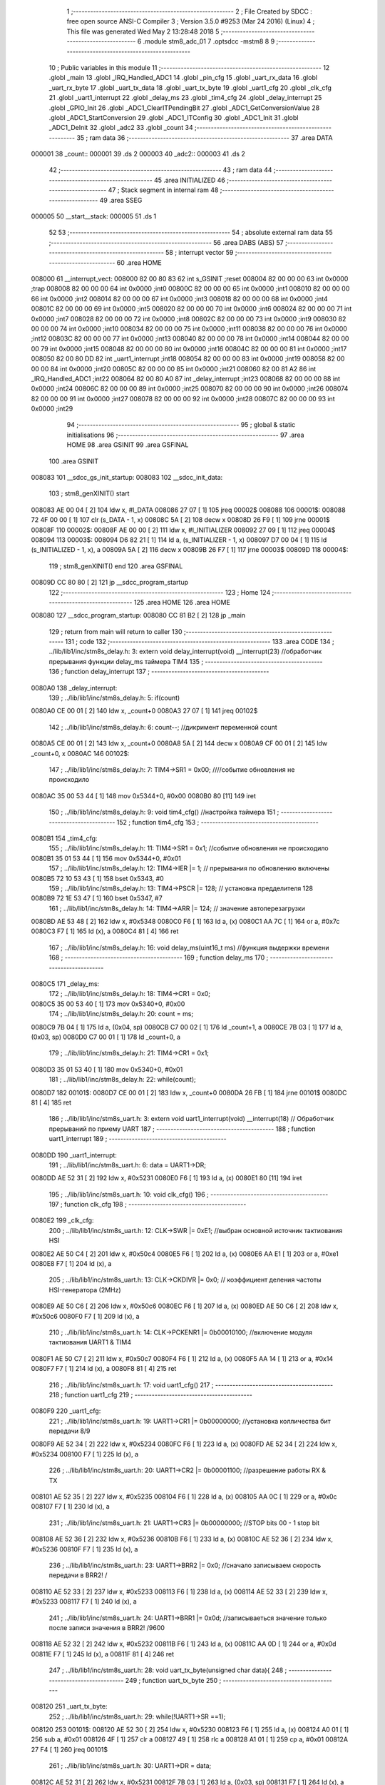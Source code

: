                                       1 ;--------------------------------------------------------
                                      2 ; File Created by SDCC : free open source ANSI-C Compiler
                                      3 ; Version 3.5.0 #9253 (Mar 24 2016) (Linux)
                                      4 ; This file was generated Wed May  2 13:28:48 2018
                                      5 ;--------------------------------------------------------
                                      6 	.module stm8_adc_01
                                      7 	.optsdcc -mstm8
                                      8 	
                                      9 ;--------------------------------------------------------
                                     10 ; Public variables in this module
                                     11 ;--------------------------------------------------------
                                     12 	.globl _main
                                     13 	.globl _IRQ_Handled_ADC1
                                     14 	.globl _pin_cfg
                                     15 	.globl _uart_rx_data
                                     16 	.globl _uart_rx_byte
                                     17 	.globl _uart_tx_data
                                     18 	.globl _uart_tx_byte
                                     19 	.globl _uart1_cfg
                                     20 	.globl _clk_cfg
                                     21 	.globl _uart1_interrupt
                                     22 	.globl _delay_ms
                                     23 	.globl _tim4_cfg
                                     24 	.globl _delay_interrupt
                                     25 	.globl _GPIO_Init
                                     26 	.globl _ADC1_ClearITPendingBit
                                     27 	.globl _ADC1_GetConversionValue
                                     28 	.globl _ADC1_StartConversion
                                     29 	.globl _ADC1_ITConfig
                                     30 	.globl _ADC1_Init
                                     31 	.globl _ADC1_DeInit
                                     32 	.globl _adc2
                                     33 	.globl _count
                                     34 ;--------------------------------------------------------
                                     35 ; ram data
                                     36 ;--------------------------------------------------------
                                     37 	.area DATA
      000001                         38 _count::
      000001                         39 	.ds 2
      000003                         40 _adc2::
      000003                         41 	.ds 2
                                     42 ;--------------------------------------------------------
                                     43 ; ram data
                                     44 ;--------------------------------------------------------
                                     45 	.area INITIALIZED
                                     46 ;--------------------------------------------------------
                                     47 ; Stack segment in internal ram 
                                     48 ;--------------------------------------------------------
                                     49 	.area	SSEG
      000005                         50 __start__stack:
      000005                         51 	.ds	1
                                     52 
                                     53 ;--------------------------------------------------------
                                     54 ; absolute external ram data
                                     55 ;--------------------------------------------------------
                                     56 	.area DABS (ABS)
                                     57 ;--------------------------------------------------------
                                     58 ; interrupt vector 
                                     59 ;--------------------------------------------------------
                                     60 	.area HOME
      008000                         61 __interrupt_vect:
      008000 82 00 80 83             62 	int s_GSINIT ;reset
      008004 82 00 00 00             63 	int 0x0000 ;trap
      008008 82 00 00 00             64 	int 0x0000 ;int0
      00800C 82 00 00 00             65 	int 0x0000 ;int1
      008010 82 00 00 00             66 	int 0x0000 ;int2
      008014 82 00 00 00             67 	int 0x0000 ;int3
      008018 82 00 00 00             68 	int 0x0000 ;int4
      00801C 82 00 00 00             69 	int 0x0000 ;int5
      008020 82 00 00 00             70 	int 0x0000 ;int6
      008024 82 00 00 00             71 	int 0x0000 ;int7
      008028 82 00 00 00             72 	int 0x0000 ;int8
      00802C 82 00 00 00             73 	int 0x0000 ;int9
      008030 82 00 00 00             74 	int 0x0000 ;int10
      008034 82 00 00 00             75 	int 0x0000 ;int11
      008038 82 00 00 00             76 	int 0x0000 ;int12
      00803C 82 00 00 00             77 	int 0x0000 ;int13
      008040 82 00 00 00             78 	int 0x0000 ;int14
      008044 82 00 00 00             79 	int 0x0000 ;int15
      008048 82 00 00 00             80 	int 0x0000 ;int16
      00804C 82 00 00 00             81 	int 0x0000 ;int17
      008050 82 00 80 DD             82 	int _uart1_interrupt ;int18
      008054 82 00 00 00             83 	int 0x0000 ;int19
      008058 82 00 00 00             84 	int 0x0000 ;int20
      00805C 82 00 00 00             85 	int 0x0000 ;int21
      008060 82 00 81 A2             86 	int _IRQ_Handled_ADC1 ;int22
      008064 82 00 80 A0             87 	int _delay_interrupt ;int23
      008068 82 00 00 00             88 	int 0x0000 ;int24
      00806C 82 00 00 00             89 	int 0x0000 ;int25
      008070 82 00 00 00             90 	int 0x0000 ;int26
      008074 82 00 00 00             91 	int 0x0000 ;int27
      008078 82 00 00 00             92 	int 0x0000 ;int28
      00807C 82 00 00 00             93 	int 0x0000 ;int29
                                     94 ;--------------------------------------------------------
                                     95 ; global & static initialisations
                                     96 ;--------------------------------------------------------
                                     97 	.area HOME
                                     98 	.area GSINIT
                                     99 	.area GSFINAL
                                    100 	.area GSINIT
      008083                        101 __sdcc_gs_init_startup:
      008083                        102 __sdcc_init_data:
                                    103 ; stm8_genXINIT() start
      008083 AE 00 04         [ 2]  104 	ldw x, #l_DATA
      008086 27 07            [ 1]  105 	jreq	00002$
      008088                        106 00001$:
      008088 72 4F 00 00      [ 1]  107 	clr (s_DATA - 1, x)
      00808C 5A               [ 2]  108 	decw x
      00808D 26 F9            [ 1]  109 	jrne	00001$
      00808F                        110 00002$:
      00808F AE 00 00         [ 2]  111 	ldw	x, #l_INITIALIZER
      008092 27 09            [ 1]  112 	jreq	00004$
      008094                        113 00003$:
      008094 D6 82 21         [ 1]  114 	ld	a, (s_INITIALIZER - 1, x)
      008097 D7 00 04         [ 1]  115 	ld	(s_INITIALIZED - 1, x), a
      00809A 5A               [ 2]  116 	decw	x
      00809B 26 F7            [ 1]  117 	jrne	00003$
      00809D                        118 00004$:
                                    119 ; stm8_genXINIT() end
                                    120 	.area GSFINAL
      00809D CC 80 80         [ 2]  121 	jp	__sdcc_program_startup
                                    122 ;--------------------------------------------------------
                                    123 ; Home
                                    124 ;--------------------------------------------------------
                                    125 	.area HOME
                                    126 	.area HOME
      008080                        127 __sdcc_program_startup:
      008080 CC 81 B2         [ 2]  128 	jp	_main
                                    129 ;	return from main will return to caller
                                    130 ;--------------------------------------------------------
                                    131 ; code
                                    132 ;--------------------------------------------------------
                                    133 	.area CODE
                                    134 ;	../lib/lib1/inc/stm8s_delay.h: 3: extern void delay_interrupt(void) __interrupt(23) //обработчик прерывания функции delay_ms таймера TIM4
                                    135 ;	-----------------------------------------
                                    136 ;	 function delay_interrupt
                                    137 ;	-----------------------------------------
      0080A0                        138 _delay_interrupt:
                                    139 ;	../lib/lib1/inc/stm8s_delay.h: 5: if(count)
      0080A0 CE 00 01         [ 2]  140 	ldw	x, _count+0
      0080A3 27 07            [ 1]  141 	jreq	00102$
                                    142 ;	../lib/lib1/inc/stm8s_delay.h: 6: count--;    //дикримент переменной count
      0080A5 CE 00 01         [ 2]  143 	ldw	x, _count+0
      0080A8 5A               [ 2]  144 	decw	x
      0080A9 CF 00 01         [ 2]  145 	ldw	_count+0, x
      0080AC                        146 00102$:
                                    147 ;	../lib/lib1/inc/stm8s_delay.h: 7: TIM4->SR1   = 0x00; ////событие обновления не происходило
      0080AC 35 00 53 44      [ 1]  148 	mov	0x5344+0, #0x00
      0080B0 80               [11]  149 	iret
                                    150 ;	../lib/lib1/inc/stm8s_delay.h: 9: void tim4_cfg() //настройка таймера
                                    151 ;	-----------------------------------------
                                    152 ;	 function tim4_cfg
                                    153 ;	-----------------------------------------
      0080B1                        154 _tim4_cfg:
                                    155 ;	../lib/lib1/inc/stm8s_delay.h: 11: TIM4->SR1   = 0x1;   //событие обновления не происходило
      0080B1 35 01 53 44      [ 1]  156 	mov	0x5344+0, #0x01
                                    157 ;	../lib/lib1/inc/stm8s_delay.h: 12: TIM4->IER  |= 1;    // прерывания по обновлению включены
      0080B5 72 10 53 43      [ 1]  158 	bset	0x5343, #0
                                    159 ;	../lib/lib1/inc/stm8s_delay.h: 13: TIM4->PSCR |= 128; // установка предделителя 128
      0080B9 72 1E 53 47      [ 1]  160 	bset	0x5347, #7
                                    161 ;	../lib/lib1/inc/stm8s_delay.h: 14: TIM4->ARR  |= 124;    // значение автоперезагрузки
      0080BD AE 53 48         [ 2]  162 	ldw	x, #0x5348
      0080C0 F6               [ 1]  163 	ld	a, (x)
      0080C1 AA 7C            [ 1]  164 	or	a, #0x7c
      0080C3 F7               [ 1]  165 	ld	(x), a
      0080C4 81               [ 4]  166 	ret
                                    167 ;	../lib/lib1/inc/stm8s_delay.h: 16: void delay_ms(uint16_t ms) //функция выдержки времени
                                    168 ;	-----------------------------------------
                                    169 ;	 function delay_ms
                                    170 ;	-----------------------------------------
      0080C5                        171 _delay_ms:
                                    172 ;	../lib/lib1/inc/stm8s_delay.h: 18: TIM4->CR1  = 0x0;
      0080C5 35 00 53 40      [ 1]  173 	mov	0x5340+0, #0x00
                                    174 ;	../lib/lib1/inc/stm8s_delay.h: 20: count = ms;
      0080C9 7B 04            [ 1]  175 	ld	a, (0x04, sp)
      0080CB C7 00 02         [ 1]  176 	ld	_count+1, a
      0080CE 7B 03            [ 1]  177 	ld	a, (0x03, sp)
      0080D0 C7 00 01         [ 1]  178 	ld	_count+0, a
                                    179 ;	../lib/lib1/inc/stm8s_delay.h: 21: TIM4->CR1  = 0x1;
      0080D3 35 01 53 40      [ 1]  180 	mov	0x5340+0, #0x01
                                    181 ;	../lib/lib1/inc/stm8s_delay.h: 22: while(count);
      0080D7                        182 00101$:
      0080D7 CE 00 01         [ 2]  183 	ldw	x, _count+0
      0080DA 26 FB            [ 1]  184 	jrne	00101$
      0080DC 81               [ 4]  185 	ret
                                    186 ;	../lib/lib1/inc/stm8s_uart.h: 3: extern void uart1_interrupt(void) __interrupt(18)   // Обработчик прерываний по приему UART
                                    187 ;	-----------------------------------------
                                    188 ;	 function uart1_interrupt
                                    189 ;	-----------------------------------------
      0080DD                        190 _uart1_interrupt:
                                    191 ;	../lib/lib1/inc/stm8s_uart.h: 6: data = UART1->DR;
      0080DD AE 52 31         [ 2]  192 	ldw	x, #0x5231
      0080E0 F6               [ 1]  193 	ld	a, (x)
      0080E1 80               [11]  194 	iret
                                    195 ;	../lib/lib1/inc/stm8s_uart.h: 10: void clk_cfg()
                                    196 ;	-----------------------------------------
                                    197 ;	 function clk_cfg
                                    198 ;	-----------------------------------------
      0080E2                        199 _clk_cfg:
                                    200 ;	../lib/lib1/inc/stm8s_uart.h: 12: CLK->SWR     |= 0xE1;    //выбран основной источник тактиования HSI
      0080E2 AE 50 C4         [ 2]  201 	ldw	x, #0x50c4
      0080E5 F6               [ 1]  202 	ld	a, (x)
      0080E6 AA E1            [ 1]  203 	or	a, #0xe1
      0080E8 F7               [ 1]  204 	ld	(x), a
                                    205 ;	../lib/lib1/inc/stm8s_uart.h: 13: CLK->CKDIVR  |= 0x0; // коэффициент деления частоты HSI-генератора (2MHz)
      0080E9 AE 50 C6         [ 2]  206 	ldw	x, #0x50c6
      0080EC F6               [ 1]  207 	ld	a, (x)
      0080ED AE 50 C6         [ 2]  208 	ldw	x, #0x50c6
      0080F0 F7               [ 1]  209 	ld	(x), a
                                    210 ;	../lib/lib1/inc/stm8s_uart.h: 14: CLK->PCKENR1 |= 0b00010100; //включение модуля тактиования UART1 & TIM4
      0080F1 AE 50 C7         [ 2]  211 	ldw	x, #0x50c7
      0080F4 F6               [ 1]  212 	ld	a, (x)
      0080F5 AA 14            [ 1]  213 	or	a, #0x14
      0080F7 F7               [ 1]  214 	ld	(x), a
      0080F8 81               [ 4]  215 	ret
                                    216 ;	../lib/lib1/inc/stm8s_uart.h: 17: void uart1_cfg()
                                    217 ;	-----------------------------------------
                                    218 ;	 function uart1_cfg
                                    219 ;	-----------------------------------------
      0080F9                        220 _uart1_cfg:
                                    221 ;	../lib/lib1/inc/stm8s_uart.h: 19: UART1->CR1  |= 0b00000000;   //установка колличества бит передачи 8/9
      0080F9 AE 52 34         [ 2]  222 	ldw	x, #0x5234
      0080FC F6               [ 1]  223 	ld	a, (x)
      0080FD AE 52 34         [ 2]  224 	ldw	x, #0x5234
      008100 F7               [ 1]  225 	ld	(x), a
                                    226 ;	../lib/lib1/inc/stm8s_uart.h: 20: UART1->CR2  |= 0b00001100;   //разрешение работы RX & TX
      008101 AE 52 35         [ 2]  227 	ldw	x, #0x5235
      008104 F6               [ 1]  228 	ld	a, (x)
      008105 AA 0C            [ 1]  229 	or	a, #0x0c
      008107 F7               [ 1]  230 	ld	(x), a
                                    231 ;	../lib/lib1/inc/stm8s_uart.h: 21: UART1->CR3  |= 0b00000000;   //STOP bits 00 - 1 stop bit
      008108 AE 52 36         [ 2]  232 	ldw	x, #0x5236
      00810B F6               [ 1]  233 	ld	a, (x)
      00810C AE 52 36         [ 2]  234 	ldw	x, #0x5236
      00810F F7               [ 1]  235 	ld	(x), a
                                    236 ;	../lib/lib1/inc/stm8s_uart.h: 23: UART1->BRR2 |= 0x0;  //сначало записываем скорость передачи в BRR2! / 
      008110 AE 52 33         [ 2]  237 	ldw	x, #0x5233
      008113 F6               [ 1]  238 	ld	a, (x)
      008114 AE 52 33         [ 2]  239 	ldw	x, #0x5233
      008117 F7               [ 1]  240 	ld	(x), a
                                    241 ;	../lib/lib1/inc/stm8s_uart.h: 24: UART1->BRR1 |= 0x0d;  //записываеться значение только после записи значения в BRR2! /9600
      008118 AE 52 32         [ 2]  242 	ldw	x, #0x5232
      00811B F6               [ 1]  243 	ld	a, (x)
      00811C AA 0D            [ 1]  244 	or	a, #0x0d
      00811E F7               [ 1]  245 	ld	(x), a
      00811F 81               [ 4]  246 	ret
                                    247 ;	../lib/lib1/inc/stm8s_uart.h: 28: void uart_tx_byte(unsigned char data){
                                    248 ;	-----------------------------------------
                                    249 ;	 function uart_tx_byte
                                    250 ;	-----------------------------------------
      008120                        251 _uart_tx_byte:
                                    252 ;	../lib/lib1/inc/stm8s_uart.h: 29: while(!UART1->SR ==1);
      008120                        253 00101$:
      008120 AE 52 30         [ 2]  254 	ldw	x, #0x5230
      008123 F6               [ 1]  255 	ld	a, (x)
      008124 A0 01            [ 1]  256 	sub	a, #0x01
      008126 4F               [ 1]  257 	clr	a
      008127 49               [ 1]  258 	rlc	a
      008128 A1 01            [ 1]  259 	cp	a, #0x01
      00812A 27 F4            [ 1]  260 	jreq	00101$
                                    261 ;	../lib/lib1/inc/stm8s_uart.h: 30: UART1->DR = data;
      00812C AE 52 31         [ 2]  262 	ldw	x, #0x5231
      00812F 7B 03            [ 1]  263 	ld	a, (0x03, sp)
      008131 F7               [ 1]  264 	ld	(x), a
      008132 81               [ 4]  265 	ret
                                    266 ;	../lib/lib1/inc/stm8s_uart.h: 34: void uart_tx_data(unsigned char *data, unsigned char len){
                                    267 ;	-----------------------------------------
                                    268 ;	 function uart_tx_data
                                    269 ;	-----------------------------------------
      008133                        270 _uart_tx_data:
      008133 88               [ 1]  271 	push	a
                                    272 ;	../lib/lib1/inc/stm8s_uart.h: 36: while(len--){
      008134 1E 04            [ 2]  273 	ldw	x, (0x04, sp)
      008136 7B 06            [ 1]  274 	ld	a, (0x06, sp)
      008138 6B 01            [ 1]  275 	ld	(0x01, sp), a
      00813A                        276 00101$:
      00813A 7B 01            [ 1]  277 	ld	a, (0x01, sp)
      00813C 0A 01            [ 1]  278 	dec	(0x01, sp)
      00813E 4D               [ 1]  279 	tnz	a
      00813F 27 0D            [ 1]  280 	jreq	00104$
                                    281 ;	../lib/lib1/inc/stm8s_uart.h: 37: uart_tx_byte(*data++);
      008141 F6               [ 1]  282 	ld	a, (x)
      008142 5C               [ 2]  283 	incw	x
      008143 1F 04            [ 2]  284 	ldw	(0x04, sp), x
      008145 89               [ 2]  285 	pushw	x
      008146 88               [ 1]  286 	push	a
      008147 CD 81 20         [ 4]  287 	call	_uart_tx_byte
      00814A 84               [ 1]  288 	pop	a
      00814B 85               [ 2]  289 	popw	x
      00814C 20 EC            [ 2]  290 	jra	00101$
      00814E                        291 00104$:
      00814E 84               [ 1]  292 	pop	a
      00814F 81               [ 4]  293 	ret
                                    294 ;	../lib/lib1/inc/stm8s_uart.h: 41: unsigned char uart_rx_byte(){
                                    295 ;	-----------------------------------------
                                    296 ;	 function uart_rx_byte
                                    297 ;	-----------------------------------------
      008150                        298 _uart_rx_byte:
                                    299 ;	../lib/lib1/inc/stm8s_uart.h: 44: while(!UART1->SR);
      008150                        300 00101$:
      008150 AE 52 30         [ 2]  301 	ldw	x, #0x5230
      008153 F6               [ 1]  302 	ld	a, (x)
      008154 4D               [ 1]  303 	tnz	a
      008155 27 F9            [ 1]  304 	jreq	00101$
                                    305 ;	../lib/lib1/inc/stm8s_uart.h: 45: data = UART1->DR;
      008157 AE 52 31         [ 2]  306 	ldw	x, #0x5231
      00815A F6               [ 1]  307 	ld	a, (x)
                                    308 ;	../lib/lib1/inc/stm8s_uart.h: 46: return data;
      00815B 81               [ 4]  309 	ret
                                    310 ;	../lib/lib1/inc/stm8s_uart.h: 50: void uart_rx_data(unsigned char * data, unsigned char len){
                                    311 ;	-----------------------------------------
                                    312 ;	 function uart_rx_data
                                    313 ;	-----------------------------------------
      00815C                        314 _uart_rx_data:
      00815C 88               [ 1]  315 	push	a
                                    316 ;	../lib/lib1/inc/stm8s_uart.h: 51: while(len--){
      00815D 1E 04            [ 2]  317 	ldw	x, (0x04, sp)
      00815F 7B 06            [ 1]  318 	ld	a, (0x06, sp)
      008161 6B 01            [ 1]  319 	ld	(0x01, sp), a
      008163                        320 00101$:
      008163 7B 01            [ 1]  321 	ld	a, (0x01, sp)
      008165 0A 01            [ 1]  322 	dec	(0x01, sp)
      008167 4D               [ 1]  323 	tnz	a
      008168 27 09            [ 1]  324 	jreq	00104$
                                    325 ;	../lib/lib1/inc/stm8s_uart.h: 52: *data++ = uart_rx_byte();
      00816A 89               [ 2]  326 	pushw	x
      00816B CD 81 50         [ 4]  327 	call	_uart_rx_byte
      00816E 85               [ 2]  328 	popw	x
      00816F F7               [ 1]  329 	ld	(x), a
      008170 5C               [ 2]  330 	incw	x
      008171 20 F0            [ 2]  331 	jra	00101$
      008173                        332 00104$:
      008173 84               [ 1]  333 	pop	a
      008174 81               [ 4]  334 	ret
                                    335 ;	./stm8_adc_01.c: 9: void pin_cfg()  //функция настройки GPIO
                                    336 ;	-----------------------------------------
                                    337 ;	 function pin_cfg
                                    338 ;	-----------------------------------------
      008175                        339 _pin_cfg:
                                    340 ;	./stm8_adc_01.c: 11: GPIOB->DDR |= 0b00100000;   //устанавливаем на выход пин 5 порта B
      008175 AE 50 07         [ 2]  341 	ldw	x, #0x5007
      008178 F6               [ 1]  342 	ld	a, (x)
      008179 AA 20            [ 1]  343 	or	a, #0x20
      00817B F7               [ 1]  344 	ld	(x), a
                                    345 ;	./stm8_adc_01.c: 12: GPIOB->CR1 |= 0b00100000;   //устанавливаем подтяжку пин 5 порта B
      00817C AE 50 08         [ 2]  346 	ldw	x, #0x5008
      00817F F6               [ 1]  347 	ld	a, (x)
      008180 AA 20            [ 1]  348 	or	a, #0x20
      008182 F7               [ 1]  349 	ld	(x), a
                                    350 ;	./stm8_adc_01.c: 13: GPIOD->CR2 |= 0b00000000;   //минимальная скорость на выход / без прерывания на вход
      008183 AE 50 13         [ 2]  351 	ldw	x, #0x5013
      008186 F6               [ 1]  352 	ld	a, (x)
      008187 AE 50 13         [ 2]  353 	ldw	x, #0x5013
      00818A F7               [ 1]  354 	ld	(x), a
                                    355 ;	./stm8_adc_01.c: 15: GPIOD->DDR |= 0b00100000;   //устанавливаем на выход пин 5 порта D TX
      00818B AE 50 11         [ 2]  356 	ldw	x, #0x5011
      00818E F6               [ 1]  357 	ld	a, (x)
      00818F AA 20            [ 1]  358 	or	a, #0x20
      008191 F7               [ 1]  359 	ld	(x), a
                                    360 ;	./stm8_adc_01.c: 16: GPIOD->CR1 |= 0b00100000;   //без подтяжки
      008192 AE 50 12         [ 2]  361 	ldw	x, #0x5012
      008195 F6               [ 1]  362 	ld	a, (x)
      008196 AA 20            [ 1]  363 	or	a, #0x20
      008198 F7               [ 1]  364 	ld	(x), a
                                    365 ;	./stm8_adc_01.c: 17: GPIOD->CR2 |= 0b00000000;   //без прерывания на вход / минимальная скорость на выход
      008199 AE 50 13         [ 2]  366 	ldw	x, #0x5013
      00819C F6               [ 1]  367 	ld	a, (x)
      00819D AE 50 13         [ 2]  368 	ldw	x, #0x5013
      0081A0 F7               [ 1]  369 	ld	(x), a
      0081A1 81               [ 4]  370 	ret
                                    371 ;	./stm8_adc_01.c: 22: INTERRUPT_HANDLER(IRQ_Handled_ADC1,22)
                                    372 ;	-----------------------------------------
                                    373 ;	 function IRQ_Handled_ADC1
                                    374 ;	-----------------------------------------
      0081A2                        375 _IRQ_Handled_ADC1:
                                    376 ;	./stm8_adc_01.c: 24: adc2=ADC1_GetConversionValue();
      0081A2 CD 00 00         [ 4]  377 	call	_ADC1_GetConversionValue
      0081A5 CF 00 03         [ 2]  378 	ldw	_adc2+0, x
                                    379 ;	./stm8_adc_01.c: 26: ADC1_ClearITPendingBit(ADC1_IT_EOC);
      0081A8 4B 80            [ 1]  380 	push	#0x80
      0081AA 4B 00            [ 1]  381 	push	#0x00
      0081AC CD 00 00         [ 4]  382 	call	_ADC1_ClearITPendingBit
      0081AF 5B 02            [ 2]  383 	addw	sp, #2
      0081B1 80               [11]  384 	iret
                                    385 ;	./stm8_adc_01.c: 30: int main( void )
                                    386 ;	-----------------------------------------
                                    387 ;	 function main
                                    388 ;	-----------------------------------------
      0081B2                        389 _main:
                                    390 ;	./stm8_adc_01.c: 32: pin_cfg();
      0081B2 CD 81 75         [ 4]  391 	call	_pin_cfg
                                    392 ;	./stm8_adc_01.c: 34: clk_cfg();
      0081B5 CD 80 E2         [ 4]  393 	call	_clk_cfg
                                    394 ;	./stm8_adc_01.c: 36: tim4_cfg();
      0081B8 CD 80 B1         [ 4]  395 	call	_tim4_cfg
                                    396 ;	./stm8_adc_01.c: 38: uart1_cfg();
      0081BB CD 80 F9         [ 4]  397 	call	_uart1_cfg
                                    398 ;	./stm8_adc_01.c: 42: GPIO_Init(GPIOC,GPIO_PIN_4,GPIO_MODE_IN_FL_NO_IT);
      0081BE 4B 00            [ 1]  399 	push	#0x00
      0081C0 4B 10            [ 1]  400 	push	#0x10
      0081C2 4B 0A            [ 1]  401 	push	#0x0a
      0081C4 4B 50            [ 1]  402 	push	#0x50
      0081C6 CD 00 00         [ 4]  403 	call	_GPIO_Init
      0081C9 5B 04            [ 2]  404 	addw	sp, #4
                                    405 ;	./stm8_adc_01.c: 43: ADC1_DeInit();
      0081CB CD 00 00         [ 4]  406 	call	_ADC1_DeInit
                                    407 ;	./stm8_adc_01.c: 44: ADC1_Init(ADC1_CONVERSIONMODE_SINGLE, ADC1_CHANNEL_2, ADC1_PRESSEL_FCPU_D8,
      0081CE 4B 00            [ 1]  408 	push	#0x00
      0081D0 4B 02            [ 1]  409 	push	#0x02
      0081D2 4B 08            [ 1]  410 	push	#0x08
      0081D4 4B 00            [ 1]  411 	push	#0x00
      0081D6 4B 00            [ 1]  412 	push	#0x00
      0081D8 4B 40            [ 1]  413 	push	#0x40
      0081DA 4B 02            [ 1]  414 	push	#0x02
      0081DC 4B 00            [ 1]  415 	push	#0x00
      0081DE CD 00 00         [ 4]  416 	call	_ADC1_Init
      0081E1 5B 08            [ 2]  417 	addw	sp, #8
                                    418 ;	./stm8_adc_01.c: 46: ADC1_ITConfig(ADC1_IT_EOCIE ,ENABLE);
      0081E3 4B 01            [ 1]  419 	push	#0x01
      0081E5 4B 20            [ 1]  420 	push	#0x20
      0081E7 4B 00            [ 1]  421 	push	#0x00
      0081E9 CD 00 00         [ 4]  422 	call	_ADC1_ITConfig
      0081EC 5B 03            [ 2]  423 	addw	sp, #3
                                    424 ;	./stm8_adc_01.c: 50: adc2=0;
      0081EE 5F               [ 1]  425 	clrw	x
      0081EF CF 00 03         [ 2]  426 	ldw	_adc2+0, x
                                    427 ;	./stm8_adc_01.c: 51: rim();
      0081F2 9A               [ 1]  428 	rim 
      0081F3                        429 00102$:
                                    430 ;	./stm8_adc_01.c: 55: GPIOB->ODR ^=0b00100000;  //зажигаем светодиод
      0081F3 AE 50 05         [ 2]  431 	ldw	x, #0x5005
      0081F6 F6               [ 1]  432 	ld	a, (x)
      0081F7 A8 20            [ 1]  433 	xor	a, #0x20
      0081F9 F7               [ 1]  434 	ld	(x), a
                                    435 ;	./stm8_adc_01.c: 57: ADC1_StartConversion();
      0081FA CD 00 00         [ 4]  436 	call	_ADC1_StartConversion
                                    437 ;	./stm8_adc_01.c: 59: delay_ms(500);//временная задержка
      0081FD 4B F4            [ 1]  438 	push	#0xf4
      0081FF 4B 01            [ 1]  439 	push	#0x01
      008201 CD 80 C5         [ 4]  440 	call	_delay_ms
      008204 5B 02            [ 2]  441 	addw	sp, #2
                                    442 ;	./stm8_adc_01.c: 61: uart_tx_data("on, ",4);
      008206 AE 82 1D         [ 2]  443 	ldw	x, #___str_0+0
      008209 4B 04            [ 1]  444 	push	#0x04
      00820B 89               [ 2]  445 	pushw	x
      00820C CD 81 33         [ 4]  446 	call	_uart_tx_data
      00820F 5B 03            [ 2]  447 	addw	sp, #3
                                    448 ;	./stm8_adc_01.c: 65: delay_ms(500);
      008211 4B F4            [ 1]  449 	push	#0xf4
      008213 4B 01            [ 1]  450 	push	#0x01
      008215 CD 80 C5         [ 4]  451 	call	_delay_ms
      008218 5B 02            [ 2]  452 	addw	sp, #2
      00821A 20 D7            [ 2]  453 	jra	00102$
      00821C 81               [ 4]  454 	ret
                                    455 	.area CODE
      00821D                        456 ___str_0:
      00821D 6F 6E 2C 20            457 	.ascii "on, "
      008221 00                     458 	.db 0x00
                                    459 	.area INITIALIZER
                                    460 	.area CABS (ABS)
